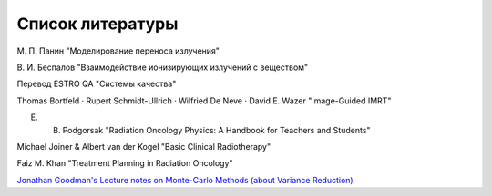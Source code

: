 .. _Bib_biblio:

Список литературы
=======================

М. П. Панин "Моделирование переноса излучения"

В. И. Беспалов "Взаимодействие ионизирующих излучений с веществом"

Перевод ESTRO QA "Системы качества"

Thomas Bortfeld · Rupert Schmidt-Ullrich · Wilfried De Neve · David E. Wazer "Image-Guided IMRT"

E. B. Podgorsak "Radiation Oncology Physics: A Handbook for Teachers and Students"

Michael Joiner & Albert van der Kogel "Basic Clinical Radiotherapy"

Faiz M. Khan "Treatment Planning in Radiation Oncology"

`Jonathan Goodman's Lecture notes on Monte-Carlo Methods (about Variance Reduction) <https://math.nyu.edu/~goodman/teaching/MonteCarlo2005/notes/VarianceReduction.pdf>`_